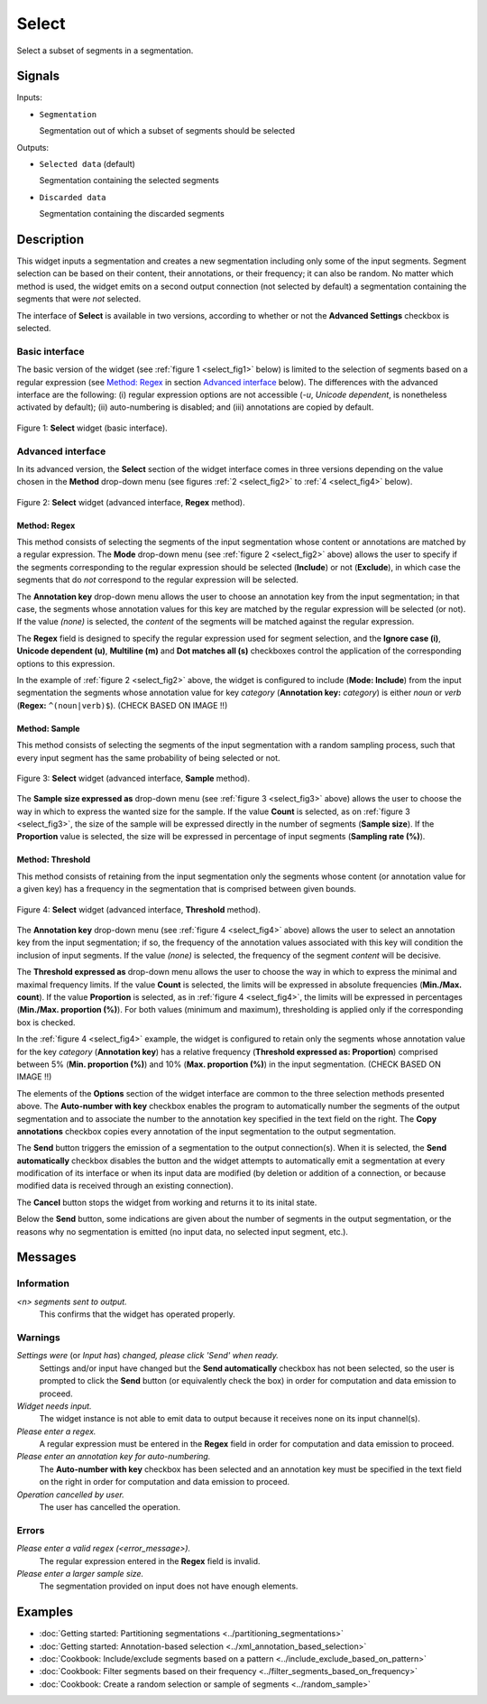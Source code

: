 .. meta::
   :description: Orange Textable documentation, Select widget
   :keywords: Orange, Textable, documentation, Select, widget

.. _Select:

Select
======

.. image:: ../figures/Select_54.png

Select a subset of segments in a segmentation.

Signals
-------

Inputs:

* ``Segmentation``

  Segmentation out of which a subset of segments should be selected

Outputs:

* ``Selected data`` (default)

  Segmentation containing the selected segments

* ``Discarded data``

  Segmentation containing the discarded segments

Description
-----------

This widget inputs a segmentation and creates a new segmentation including
only some of the input segments. Segment selection can be based on their
content, their annotations, or their frequency; it can also be random. No
matter which method is used, the widget emits on a second output connection
(not selected by default) a segmentation containing the segments that were
*not* selected.

The interface of **Select** is available in two versions, according to
whether or not the **Advanced Settings** checkbox is selected.

Basic interface
~~~~~~~~~~~~~~~

The basic version of the widget (see :ref:`figure 1 <select_fig1>` below) is
limited to the selection of segments based on a regular expression (see
`Method: Regex`_ in section `Advanced interface`_ below). The differences with
the advanced interface are the following: (i) regular expression options are
not accessible (*-u*, *Unicode dependent*, is nonetheless activated by
default); (ii) auto-numbering is disabled; and (iii) annotations are copied
by default.

.. _select_fig1:

.. figure:: ../figures/select_example.png
    :align: center
    :alt: Basic interface of the Select widget

    Figure 1: **Select** widget (basic interface).

Advanced interface
~~~~~~~~~~~~~~~~~~

In its advanced version, the **Select** section of the widget interface comes
in three versions depending on the value chosen in the **Method** drop-down
menu (see figures :ref:`2 <select_fig2>` to :ref:`4 <select_fig4>` below).

.. _select_fig2:

.. figure:: ../figures/select_advanced_regex_example.png
    :align: center
    :alt: Advanced interface of the Select widget (Regex method)

    Figure 2: **Select** widget (advanced interface, **Regex** method).

Method: Regex
*************

This method consists of selecting the segments of the input segmentation whose
content or annotations are matched by a regular expression. The **Mode**
drop-down menu (see :ref:`figure 2 <select_fig2>` above) allows the user to
specify if the segments corresponding to the regular expression should be
selected (**Include**) or not (**Exclude**), in which case the segments that
do *not* correspond to the regular expression will be selected.

The **Annotation key** drop-down menu allows the user to choose an annotation
key from the input segmentation; in that case, the segments whose annotation
values for this key are matched by the regular expression will be selected
(or not). If the value *(none)* is selected, the *content* of the segments
will be matched against the regular expression.

The **Regex** field is designed to specify the regular expression used for
segment selection, and the **Ignore case (i)**, **Unicode dependent (u)**,
**Multiline (m)** and **Dot matches all (s)** checkboxes control the
application of the corresponding options to this expression.

In the example of :ref:`figure 2 <select_fig2>` above, the widget is
configured to include (**Mode: Include**) from the input segmentation the
segments whose annotation value for key *category* (**Annotation key:**
*category*) is either *noun* or *verb* (**Regex:** ``^(noun|verb)$``). (CHECK BASED ON IMAGE !!)

Method: Sample
**************

This method consists of selecting the segments of the input segmentation with
a random sampling process, such that every input segment has the same
probability of being selected or not.

.. _select_fig3:

.. figure:: ../figures/select_advanced_sample_example.png
    :align: center
    :alt: Advanced interface of the Select widget (Sample method)

    Figure 3: **Select** widget (advanced interface, **Sample** method).

The **Sample size expressed as** drop-down menu (see :ref:`figure 3
<select_fig3>` above) allows the user to choose the way in which to express
the wanted size for the sample. If the value **Count** is selected, as on
:ref:`figure 3 <select_fig3>`, the size of the sample will be expressed
directly in the number of segments (**Sample size**). If the **Proportion**
value is selected, the size will be expressed in percentage of input segments
(**Sampling rate (%)**).

Method: Threshold
*****************

This method consists of retaining from the input segmentation only the
segments whose content (or annotation value for a given key) has a frequency
in the segmentation that is comprised between given bounds.

.. _select_fig4:

.. figure:: ../figures/select_advanced_threshold_example.png
    :align: center
    :alt: Advanced interface of the Select widget (Threshold method)

    Figure 4: **Select** widget (advanced interface, **Threshold** method).

The **Annotation key** drop-down menu (see :ref:`figure 4 <select_fig4>`
above) allows the user to select an annotation key from the input
segmentation; if so, the frequency of the annotation values associated with
this key will condition the inclusion of input segments. If the value *(none)*
is selected, the frequency of the segment *content* will be decisive.

The **Threshold expressed as** drop-down menu allows the user to choose the
way in which to express the minimal and maximal frequency limits. If the value
**Count** is selected, the limits will be expressed in absolute frequencies
(**Min./Max. count**). If the value **Proportion** is selected, as in
:ref:`figure 4 <select_fig4>`, the limits will be expressed in percentages
(**Min./Max. proportion (%)**). For both values (minimum and maximum),
thresholding is applied only if the corresponding box is checked.

In the :ref:`figure 4 <select_fig4>` example, the widget is configured to
retain only the segments whose annotation value for the key *category*
(**Annotation key**) has a relative frequency (**Threshold expressed as:
Proportion**) comprised between 5% (**Min. proportion (%)**) and 10% (**Max.
proportion (%)**) in the input segmentation. (CHECK BASED ON IMAGE !!)

The elements of the **Options** section of the widget interface are common to
the three selection methods presented above. The **Auto-number with key** checkbox enables the program
to automatically number the segments of the output segmentation and to
associate the number to the annotation key specified in the text field on the
right. The **Copy annotations** checkbox copies every annotation of the input
segmentation to the output segmentation.

The **Send** button triggers the emission of a segmentation to the output
connection(s). When it is selected, the **Send automatically** checkbox
disables the button and the widget attempts to automatically emit a
segmentation at every modification of its interface or when its input data are
modified (by deletion or addition of a connection, or because modified data is
received through an existing connection).

The **Cancel** button stops the widget from working and returns it to its inital state.

Below the **Send** button, some indications are given about the number of segments in the output
segmentation, or the reasons why no segmentation is emitted (no input data,
no selected input segment, etc.).

Messages
--------

Information
~~~~~~~~~~~

*<n> segments sent to output.*
    This confirms that the widget has operated properly.

Warnings
~~~~~~~~

*Settings were* (or *Input has*) *changed, please click 'Send' when ready.*
    Settings and/or input have changed but the **Send automatically** checkbox
    has not been selected, so the user is prompted to click the **Send**
    button (or equivalently check the box) in order for computation and data
    emission to proceed.

*Widget needs input.*
    The widget instance is not able to emit data to output because it receives
    none on its input channel(s).

*Please enter a regex.*
    A regular expression must be entered in the **Regex** field in order for
    computation and data emission to proceed.

*Please enter an annotation key for auto-numbering.*
    The **Auto-number with key** checkbox has been selected and an annotation
    key must be specified in the text field on the right in order for
    computation and data emission to proceed.

*Operation cancelled by user.*
    The user has cancelled the operation.
    
Errors
~~~~~~

*Please enter a valid regex (<error_message>).*
    The regular expression entered in the **Regex** field is invalid.

*Please enter a larger sample size.*
    The segmentation provided on input does not have enough elements.
    
Examples
--------

- :doc:`Getting started: Partitioning segmentations <../partitioning_segmentations>`
- :doc:`Getting started: Annotation-based selection <../xml_annotation_based_selection>`
- :doc:`Cookbook: Include/exclude segments based on a pattern <../include_exclude_based_on_pattern>`
- :doc:`Cookbook: Filter segments based on their frequency <../filter_segments_based_on_frequency>`
- :doc:`Cookbook: Create a random selection or sample of segments <../random_sample>`

